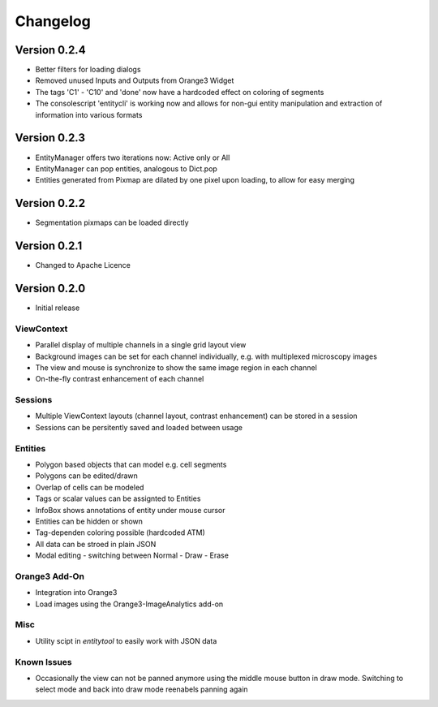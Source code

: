 Changelog
=========
Version 0.2.4
-------------
* Better filters for loading dialogs
* Removed unused Inputs and Outputs from Orange3 Widget
* The tags 'C1' - 'C10' and 'done' now have a hardcoded effect on coloring of segments
* The consolescript 'entitycli' is working now and allows for non-gui entity manipulation
  and extraction of information into various formats

Version 0.2.3
-------------
* EntityManager offers two iterations now: Active only or All
* EntityManager can pop entities, analogous to Dict.pop
* Entities generated from Pixmap are dilated by one pixel upon loading, to allow for easy merging

Version 0.2.2
-------------
* Segmentation pixmaps can be loaded directly

Version 0.2.1
-------------
* Changed to Apache Licence

Version 0.2.0
-------------
* Initial release

ViewContext
^^^^^^^^^^^
* Parallel display of multiple channels in a single grid layout view
* Background images can be set for each channel individually, e.g. with multiplexed microscopy images
* The view and mouse is synchronize to show the same image region in each channel
* On-the-fly contrast enhancement of each channel

Sessions
^^^^^^^^
* Multiple ViewContext layouts (channel layout, contrast enhancement) can be stored in a session
* Sessions can be persitently saved and loaded between usage

Entities
^^^^^^^^
* Polygon based objects that can model e.g. cell segments
* Polygons can be edited/drawn
* Overlap of cells can be modeled
* Tags or scalar values can be assignted to Entities
* InfoBox shows annotations of entity under mouse cursor
* Entities can be hidden or shown
* Tag-dependen coloring possible (hardcoded ATM)
* All data can be stroed in plain JSON
* Modal editing - switching between Normal - Draw - Erase

Orange3 Add-On
^^^^^^^^^^^^^^
* Integration into Orange3
* Load images using the Orange3-ImageAnalytics add-on

Misc
^^^^
* Utility scipt in `entitytool` to easily work with JSON data

Known Issues
^^^^^^^^^^^^
* Occasionally the view can not be panned anymore using the middle mouse button in draw mode. Switching to select mode and back into draw mode reenabels panning again
